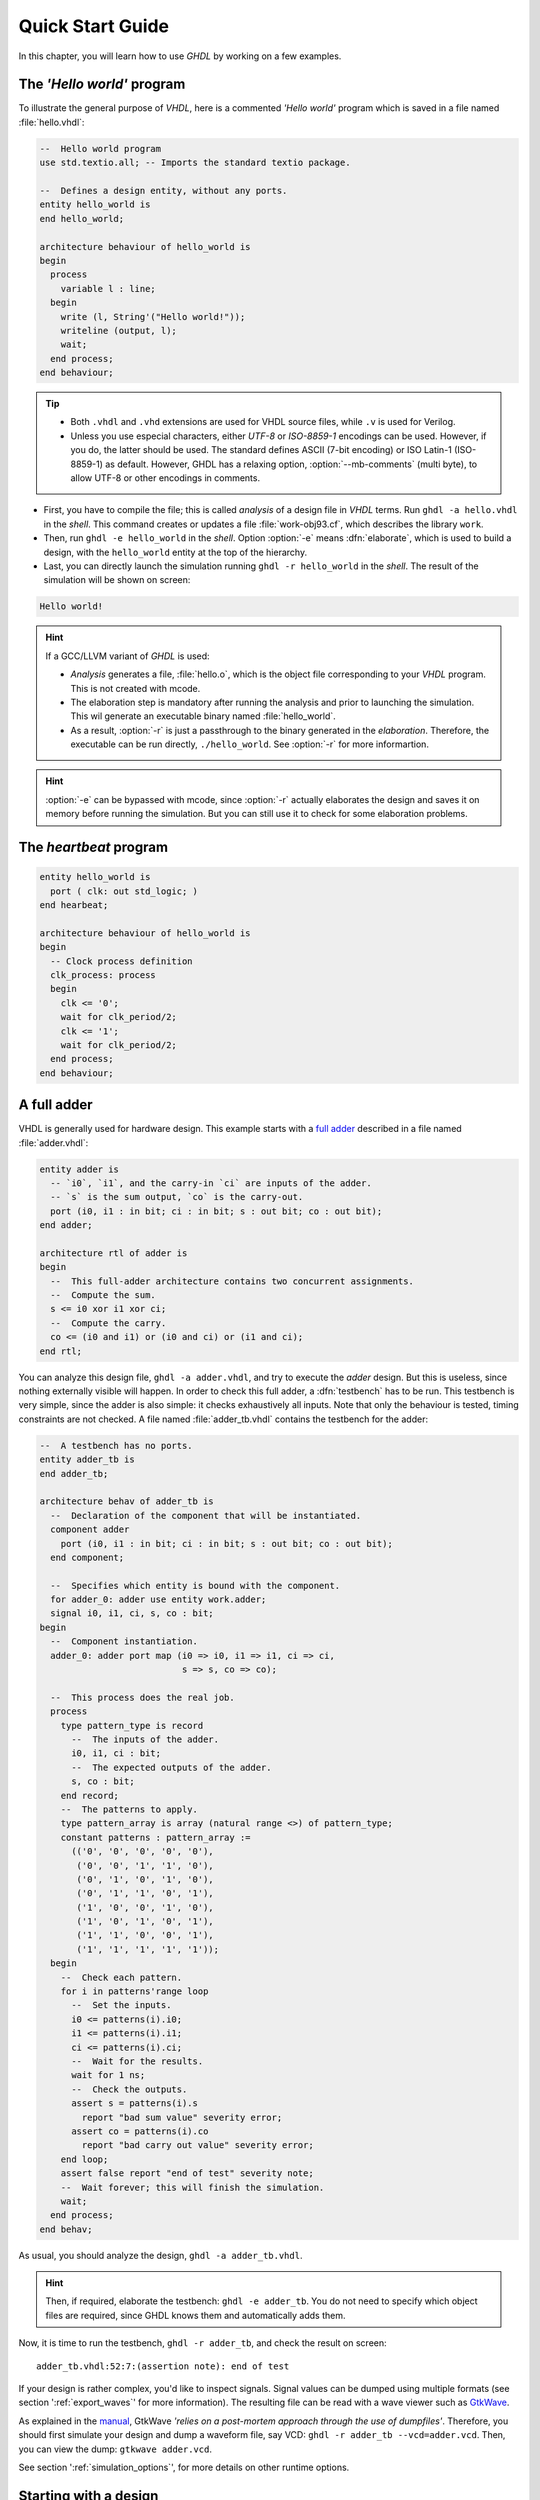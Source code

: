 .. program:: ghdl
.. _USING:QuickStart:

Quick Start Guide
#################

In this chapter, you will learn how to use `GHDL` by working on a few examples.

The `'Hello world'` program
===========================

To illustrate the general purpose of `VHDL`, here is a commented `'Hello world'` program which is saved in a file named :file:`hello.vhdl`:

.. code-block:: VHDL

  --  Hello world program
  use std.textio.all; -- Imports the standard textio package.

  --  Defines a design entity, without any ports.
  entity hello_world is
  end hello_world;

  architecture behaviour of hello_world is
  begin
    process
      variable l : line;
    begin
      write (l, String'("Hello world!"));
      writeline (output, l);
      wait;
    end process;
  end behaviour;

.. TIP::

   * Both ``.vhdl`` and ``.vhd`` extensions are used for VHDL source files, while ``.v`` is used for Verilog.
   * Unless you use especial characters, either `UTF-8` or `ISO-8859-1` encodings can be used. However, if you do, the latter should be used. The standard defines ASCII (7-bit encoding) or ISO Latin-1 (ISO-8859-1) as default. However, GHDL has a relaxing option, :option:`--mb-comments` (multi byte), to allow UTF-8 or other encodings in comments.

- First, you have to compile the file; this is called `analysis` of a design file in `VHDL` terms. Run ``ghdl -a hello.vhdl`` in the `shell`. This command creates or updates a file :file:`work-obj93.cf`, which describes the library ``work``.
- Then, run ``ghdl -e hello_world`` in the `shell`. Option :option:`-e` means :dfn:`elaborate`, which is used to build a design, with the ``hello_world`` entity at the top of the hierarchy.
- Last, you can directly launch the simulation running ``ghdl -r hello_world`` in the `shell`. The result of the simulation will be shown on screen:

.. code-block:: shell

  Hello world!

.. HINT::
   If a GCC/LLVM variant of `GHDL` is used:

   * `Analysis` generates a file, :file:`hello.o`, which is the object file corresponding to your `VHDL` program.  This is not created with mcode.
   * The elaboration step is mandatory after running the analysis and prior to launching the simulation. This wil generate an executable binary named :file:`hello_world`.
   * As a result, :option:`-r` is just a passthrough to the binary generated in the `elaboration`. Therefore, the executable can be run directly, ``./hello_world``. See :option:`-r` for more informartion.

.. HINT:: :option:`-e` can be bypassed with mcode, since :option:`-r` actually elaborates the design and saves it on memory before running the simulation. But you can still use it to check for some elaboration problems.

The `heartbeat` program
=======================

.. code-block:: VHDL

  entity hello_world is
    port ( clk: out std_logic; )
  end hearbeat;

  architecture behaviour of hello_world is
  begin
    -- Clock process definition
    clk_process: process
    begin
      clk <= '0';
      wait for clk_period/2;
      clk <= '1';
      wait for clk_period/2;
    end process;
  end behaviour;

A full adder
============

VHDL is generally used for hardware design. This example starts with a `full adder <https://en.wikipedia.org/wiki/Adder_(electronics)#Full_adder>`_ described in a file named :file:`adder.vhdl`:

.. code-block:: VHDL

  entity adder is
    -- `i0`, `i1`, and the carry-in `ci` are inputs of the adder.
    -- `s` is the sum output, `co` is the carry-out.
    port (i0, i1 : in bit; ci : in bit; s : out bit; co : out bit);
  end adder;

  architecture rtl of adder is
  begin
    --  This full-adder architecture contains two concurrent assignments.
    --  Compute the sum.
    s <= i0 xor i1 xor ci;
    --  Compute the carry.
    co <= (i0 and i1) or (i0 and ci) or (i1 and ci);
  end rtl;

You can analyze this design file, ``ghdl -a adder.vhdl``, and try to execute the `adder` design. But this is useless, since nothing externally visible will happen. In order to check this full adder, a :dfn:`testbench` has to be run. This testbench is very simple, since the adder is also simple: it checks exhaustively all inputs.  Note that only the behaviour is tested, timing constraints are not checked. A file named :file:`adder_tb.vhdl` contains the testbench for the adder:

.. code-block:: VHDL

  --  A testbench has no ports.
  entity adder_tb is
  end adder_tb;

  architecture behav of adder_tb is
    --  Declaration of the component that will be instantiated.
    component adder
      port (i0, i1 : in bit; ci : in bit; s : out bit; co : out bit);
    end component;

    --  Specifies which entity is bound with the component.
    for adder_0: adder use entity work.adder;
    signal i0, i1, ci, s, co : bit;
  begin
    --  Component instantiation.
    adder_0: adder port map (i0 => i0, i1 => i1, ci => ci,
                             s => s, co => co);

    --  This process does the real job.
    process
      type pattern_type is record
        --  The inputs of the adder.
        i0, i1, ci : bit;
        --  The expected outputs of the adder.
        s, co : bit;
      end record;
      --  The patterns to apply.
      type pattern_array is array (natural range <>) of pattern_type;
      constant patterns : pattern_array :=
        (('0', '0', '0', '0', '0'),
         ('0', '0', '1', '1', '0'),
         ('0', '1', '0', '1', '0'),
         ('0', '1', '1', '0', '1'),
         ('1', '0', '0', '1', '0'),
         ('1', '0', '1', '0', '1'),
         ('1', '1', '0', '0', '1'),
         ('1', '1', '1', '1', '1'));
    begin
      --  Check each pattern.
      for i in patterns'range loop
        --  Set the inputs.
        i0 <= patterns(i).i0;
        i1 <= patterns(i).i1;
        ci <= patterns(i).ci;
        --  Wait for the results.
        wait for 1 ns;
        --  Check the outputs.
        assert s = patterns(i).s
          report "bad sum value" severity error;
        assert co = patterns(i).co
          report "bad carry out value" severity error;
      end loop;
      assert false report "end of test" severity note;
      --  Wait forever; this will finish the simulation.
      wait;
    end process;
  end behav;


As usual, you should analyze the design, ``ghdl -a adder_tb.vhdl``.

.. HINT::
   Then, if required, elaborate the testbench: ``ghdl -e adder_tb``. You do not need to specify which object files are required, since GHDL knows them and automatically adds them.

Now, it is time to run the testbench, ``ghdl -r adder_tb``, and check the result on screen::

  adder_tb.vhdl:52:7:(assertion note): end of test

If your design is rather complex, you'd like to inspect signals. Signal values can be dumped using multiple formats (see section ':ref:`export_waves`' for more information). The resulting file can be read with a wave viewer such as `GtkWave <http://gtkwave.sourceforge.net/>`_.

As explained in the `manual <http://gtkwave.sourceforge.net/gtkwave.pdf>`_, GtkWave *'relies on a post-mortem approach through the use of dumpfiles'*. Therefore, you should first simulate your design and dump a waveform file, say VCD: ``ghdl -r adder_tb --vcd=adder.vcd``. Then, you can view the dump: ``gtkwave adder.vcd``.

See section ':ref:`simulation_options`', for more details on other runtime options.

Starting with a design
======================

Unless you are only studying VHDL, you will work with larger designs than the ones of the previous examples. Let's see how to analyze and run a bigger design, such as the DLX model suite written by Peter Ashenden which is distributed under the terms of the GNU General Public License. A copy is kept on `ghdl.free.fr/dlx.tar.gz <http://ghdl.free.fr/dlx.tar.gz>`_ .

- First, untar the sources: ``tar zxvf dlx.tar.gz``.

.. HINT:: In order not to pollute the sources with the library, it is a good idea to create a :file:`work/` subdirectory for the `WORK` library.  To any GHDL commands, we will add the :option:`--workdir=work` option, so that all files generated by the compiler (except the executable) will be placed in this directory.

  .. code-block:: shell

     $ cd dlx
     $ mkdir work

* Then, we will run the ``dlx_test_behaviour`` design.  We need to analyze all the design units for the design hierarchy, in the correct order. GHDL provides an easy way to do this, by importing the sources, ``ghdl -i --workdir=work *.vhdl``.

* GHDL knows all the design units of the DLX, but none of them has been analyzed. Run the make option, ``ghdl -m --workdir=work dlx_test_behaviour``, which analyzes and elaborates a design. This creates many files in the :file:`work/` directory, and (GCC/LLVM only) the :file:`dlx_test_behaviour` executable in the current directory.

.. HINT:: The simulation needs to have a DLX program contained in the file :file:`dlx.out`. This memory image will be loaded in the DLX memory. Just take one sample: ``cp test_loop.out dlx.out``.

* Now, you can run the test suite: ``ghdl -r --workdir=work dlx_test_behaviour``. The test bench monitors the bus and displays each instruction executed. It finishes with an assertion of severity level note:

  .. code-block:: shell

     dlx-behaviour.vhdl:395:11:(assertion note): TRAP instruction
      encountered, execution halted

* Lastly, since the clock is still running, you have to manually stop the program with the :kbd:`C-c` key sequence.  This behavior prevents you from running the test bench in batch mode. However, you may force the simulator to stop when an assertion above or equal a certain severity level occurs. To do so, call run with this option instead: ``ghdl -r --workdir=work dlx_test_behaviour --assert-level=note```. With this option, the program stops just after the previous message:

  .. code-block:: shell

     dlx-behaviour.vhdl:395:11:(assertion note): TRAP instruction
      encountered, execution halted
     error: assertion failed

.. TIP:: If you want to make room on your hard drive, you can either:

   * Clean the design library with the GHDL command ``ghdl --clean --workdir=work``. This removes the executable and all the object files. If you want to rebuild the design at this point, just do the make command as shown above.
   * Remove the design library with the GHDL command ``ghdl --remove --workdir=work``. This removes the executable, all the object files and the library file. If you want to rebuild the design, you have to import the sources again and make the design.
   * Remove the :file:`work/` directory: ``rm -rf work``. Only the executable is kept. If you want to rebuild the design, create the :file:`work/` directory, import the sources, and make the design.

.. WARNING:: Sometimes, a design does not fully follow the VHDL standards. For example it might use the badly engineered ``std_logic_unsigned`` package. GHDL supports this VHDL dialect through some options: ``--ieee=synopsys -fexplicit``. See section ':ref:`IEEE_library_pitfalls`', for more details.

